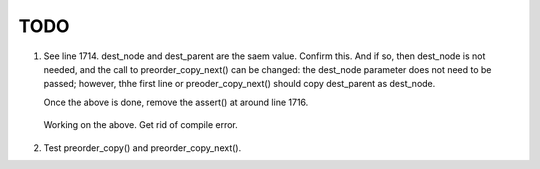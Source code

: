 TODO
====

1. See line 1714. dest_node and dest_parent are the saem value. Confirm this. And if so, then dest_node is not needed, and the call to preorder_copy_next() can be changed: the dest_node parameter does not need to be passed; 
   however, thhe first line or preoder_copy_next() should copy dest_parent as dest_node.

   Once the above is done, remove the  assert() at around line 1716.

 Working on the above. Get rid of compile error.

2. Test preorder_copy() and preorder_copy_next().
